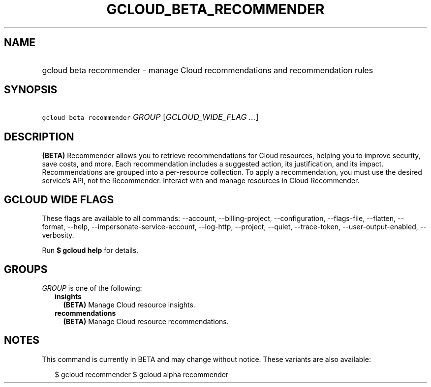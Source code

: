 
.TH "GCLOUD_BETA_RECOMMENDER" 1



.SH "NAME"
.HP
gcloud beta recommender \- manage Cloud recommendations and recommendation rules



.SH "SYNOPSIS"
.HP
\f5gcloud beta recommender\fR \fIGROUP\fR [\fIGCLOUD_WIDE_FLAG\ ...\fR]



.SH "DESCRIPTION"

\fB(BETA)\fR Recommender allows you to retrieve recommendations for Cloud
resources, helping you to improve security, save costs, and more. Each
recommendation includes a suggested action, its justification, and its impact.
Recommendations are grouped into a per\-resource collection. To apply a
recommendation, you must use the desired service's API, not the Recommender.
Interact with and manage resources in Cloud Recommender.



.SH "GCLOUD WIDE FLAGS"

These flags are available to all commands: \-\-account, \-\-billing\-project,
\-\-configuration, \-\-flags\-file, \-\-flatten, \-\-format, \-\-help,
\-\-impersonate\-service\-account, \-\-log\-http, \-\-project, \-\-quiet,
\-\-trace\-token, \-\-user\-output\-enabled, \-\-verbosity.

Run \fB$ gcloud help\fR for details.



.SH "GROUPS"

\f5\fIGROUP\fR\fR is one of the following:

.RS 2m
.TP 2m
\fBinsights\fR
\fB(BETA)\fR Manage Cloud resource insights.

.TP 2m
\fBrecommendations\fR
\fB(BETA)\fR Manage Cloud resource recommendations.


.RE
.sp

.SH "NOTES"

This command is currently in BETA and may change without notice. These variants
are also available:

.RS 2m
$ gcloud recommender
$ gcloud alpha recommender
.RE


